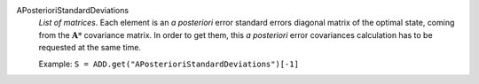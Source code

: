 .. index:: single: APosterioriStandardDeviations

APosterioriStandardDeviations
  *List of matrices*. Each element is an *a posteriori* error standard errors
  diagonal matrix of the optimal state, coming from the :math:`\mathbf{A}*`
  covariance matrix. In order to get them, this *a posteriori* error
  covariances calculation has to be requested at the same time.

  Example:
  ``S = ADD.get("APosterioriStandardDeviations")[-1]``
